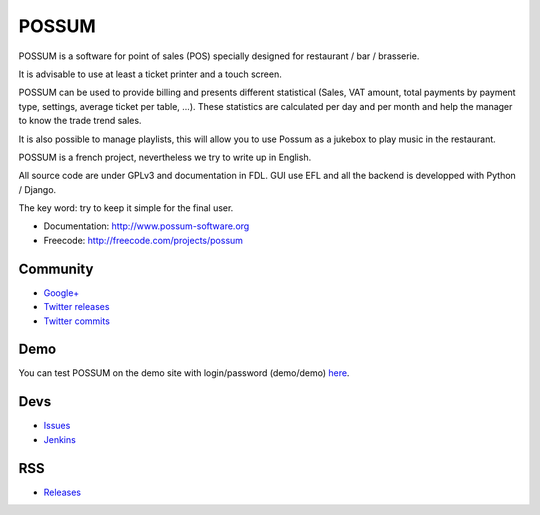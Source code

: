 POSSUM
======

.. image:: https://www.possum-software.org/jenkins/buildStatus/icon?job=possum-dev
    :target: https://www.possum-software.org/jenkins/job/possum-dev/
    :alt: Build Status

POSSUM is a software for point of sales (POS) specially designed for restaurant / bar / brasserie.

It is advisable to use at least a ticket printer and a touch screen.

POSSUM can be used to provide billing and presents different statistical (Sales, VAT amount, total payments by payment type, settings, average ticket per table, ...). These statistics are calculated per day and per month and help the manager to know the trade trend sales.

It is also possible to manage playlists, this will allow you to use Possum as a jukebox to play music in the restaurant.

POSSUM is a french project, nevertheless we try to write up in English.

All source code are under GPLv3 and documentation in FDL. GUI use EFL and all the backend is developped with Python / Django.

The key word: try to keep it simple for the final user.


* Documentation:     http://www.possum-software.org
* Freecode:          http://freecode.com/projects/possum

Community
---------

* `Google+ <https://plus.google.com/113982636103042531268/posts>`_
* `Twitter releases <https://twitter.com/possum_software>`_
* `Twitter commits <https://twitter.com/possum_commits>`_

Demo
----

You can test POSSUM on the demo site with login/password (demo/demo) 
`here <http://demo.possum-software.org>`_.

Devs
----

* `Issues <https://github.com/possum-software/possum/issues>`_
* `Jenkins <https://www.possum-software.org/jenkins/view/Tous/>`_

RSS
---

* `Releases <http://freecode.com/projects/possum/releases.atom>`_




